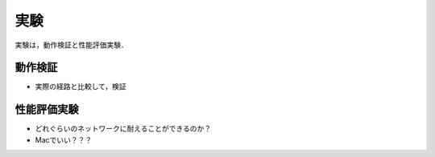 ========
実験
========

実験は，動作検証と性能評価実験．

動作検証
==========
* 実際の経路と比較して，検証


性能評価実験
============
* どれぐらいのネットワークに耐えることができるのか？
* Macでいい？？？

